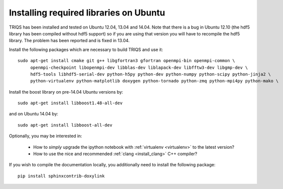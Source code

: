 .. index:: ubuntu

.. _Ubuntu :

.. highlight:: bash

Installing required libraries on Ubuntu
=======================================

TRIQS has been installed and tested on Ubuntu 12.04, 13.04 and 14.04. Note that
there is a bug in Ubuntu 12.10 (the hdf5 library has been compiled without hdf5
support) so if you are using that version you will have to recompile the hdf5
library. The problem has been reported and is fixed in 13.04.

Install the following packages which are necessary to build TRIQS and use it::

  sudo apt-get install cmake git g++ libgfortran3 gfortran openmpi-bin openmpi-common \
       openmpi-checkpoint libopenmpi-dev libblas-dev liblapack-dev libfftw3-dev libgmp-dev \
       hdf5-tools libhdf5-serial-dev python-h5py python-dev python-numpy python-scipy python-jinja2 \
       python-virtualenv python-matplotlib doxygen python-tornado python-zmq python-mpi4py python-mako \

Install the boost library on pre-14.04 Ubuntu versions by::

  sudo apt-get install libboost1.48-all-dev

and on Ubuntu 14.04 by::

  sudo apt-get install libboost-all-dev


Optionally, you may be interested in:

 * How to *simply* upgrade the ipython notebook with :ref:`virtualenv <virtualenv>` to the latest version?

 * How to use the nice and recommended :ref:`clang <install_clang>` C++ compiler?

..
  * How to use :ref:`Intel <icc>` C++ compiler?

If you wish to compile the documentation locally, you additionally need to install the following package: ::

    pip install sphinxcontrib-doxylink

